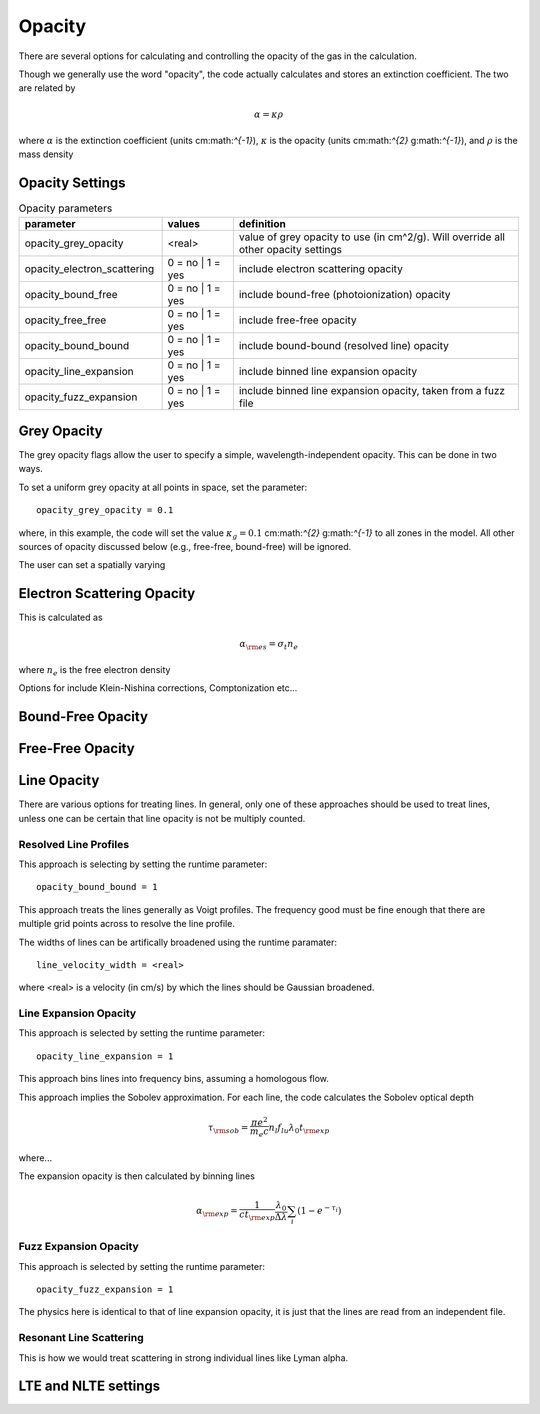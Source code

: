====================
Opacity
====================

There are several options for calculating and controlling the opacity
of the gas in the calculation.


Though we generally use the word "opacity", the code actually calculates and stores an extinction coefficient.
The two are related by

.. math::

  \alpha = \kappa \rho

where
:math:`\alpha` is the extinction coefficient (units cm:math:`^{-1}`),
:math:`\kappa` is the opacity (units cm:math:`^{2}` g:math:`^{-1}`),
and :math:`\rho` is the mass density


-----------------------
Opacity Settings
-----------------------


.. list-table:: Opacity parameters
        :header-rows: 1
        :widths: 20,10,40

        * - parameter
          - values
          - definition
        * - opacity_grey_opacity
          - <real>
          - value of grey opacity to use (in cm^2/g). Will override all other opacity settings
        * - opacity_electron_scattering
          - 0 = no | 1 = yes
          - include electron scattering opacity
        * - opacity_bound_free
          - 0 = no | 1 = yes
          - include bound-free (photoionization) opacity
        * - opacity_free_free
          - 0 = no | 1 = yes
          - include free-free opacity
        * - opacity_bound_bound
          - 0 = no | 1 = yes
          - include bound-bound (resolved line) opacity
        * - opacity_line_expansion
          - 0 = no | 1 = yes
          - include binned line expansion opacity
        * - opacity_fuzz_expansion
          - 0 = no | 1 = yes
          - include binned line expansion opacity, taken from a fuzz file

..
	opacity_line_expansion      = 0
	opacity_fuzz_expansion      = 0
	opacity_use_nlte            = 0
	opacity_atoms_in_nlte       = {}
	opacity_minimum_extinction  = 0
	opacity_maximum_opacity     = 1e40
	opacity_no_scattering       = 0
	dont_decay_composition      = 0




-----------------------------------
Grey Opacity
-----------------------------------

The grey opacity flags allow the user to specify a simple,
wavelength-independent opacity. This can be done in two ways.

To set a uniform grey opacity at all points in space, set the parameter::

  opacity_grey_opacity = 0.1

where, in this example, the code will set the
value :math:`\kappa_{g} = 0.1` cm:math:`^{2}` g:math:`^{-1}`
to all zones in the model. All other sources of opacity discussed below
(e.g., free-free, bound-free) will be ignored.

The user can set a spatially varying 

-----------------------------------
Electron Scattering Opacity
-----------------------------------

This is calculated as

.. math ::

  \alpha_{\rm es} = \sigma_t n_e

where :math:`n_e` is the free electron density

Options for include Klein-Nishina corrections, Comptonization etc...

-----------------------------------
Bound-Free Opacity
-----------------------------------


-----------------------------------
Free-Free Opacity
-----------------------------------


-----------------------------------
Line Opacity
-----------------------------------

There are various options for treating lines. In general, only one of these approaches
should be used to treat lines, unless one can be certain that line opacity is not be
multiply counted.

^^^^^^^^^^^^^^^^^^^^^^^^^^^^
Resolved Line Profiles
^^^^^^^^^^^^^^^^^^^^^^^^^^^^

This approach is selecting by setting the runtime parameter::

  opacity_bound_bound = 1

This approach treats the lines generally as Voigt profiles. The frequency good must be
fine enough that there are multiple grid points across to resolve the line profile.

The widths of lines can be artifically broadened using the runtime paramater::

  line_velocity_width = <real>

where <real> is a velocity (in cm/s) by which the lines should be Gaussian broadened.


^^^^^^^^^^^^^^^^^^^^^^^^^^^^
Line Expansion Opacity
^^^^^^^^^^^^^^^^^^^^^^^^^^^^

This approach is selected by setting the runtime parameter::

  opacity_line_expansion = 1

This approach bins lines into frequency bins, assuming a homologous flow.


This approach implies the Sobolev approximation. For each line, the code calculates the Sobolev optical depth

.. math::

  \tau_{\rm sob} = \frac{ \pi e^2}{m_e c} n_l f_{lu} \lambda_0 t_{\rm exp}

where...

The expansion opacity is then calculated by binning lines

.. math::

  \alpha_{\rm exp} = \frac{1}{c t_{\rm exp}} \frac{\lambda_0}{\Delta \lambda} \sum_i (1 - e^{-\tau_i})



^^^^^^^^^^^^^^^^^^^^^^^^^^^^
Fuzz Expansion Opacity
^^^^^^^^^^^^^^^^^^^^^^^^^^^^

This approach is selected by setting the runtime parameter::

  opacity_fuzz_expansion = 1

The physics here is identical to that of line expansion opacity, it is
just that the lines are read from an independent file.



^^^^^^^^^^^^^^^^^^^^^^^^^^^^
Resonant Line Scattering
^^^^^^^^^^^^^^^^^^^^^^^^^^^^

This is how we would treat scattering in strong individual lines like Lyman alpha.

-----------------------------------
LTE and NLTE settings
-----------------------------------
